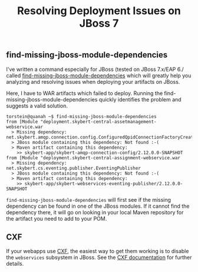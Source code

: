 #+title: Resolving Deployment Issues on JBoss 7

** find-missing-jboss-module-dependencies
I've written a command especially for JBoss (tested on JBoss 7.x/EAP
6./ called [[https://github.com/skybert/moria/blob/master/src/java/find-missing-jboss-module-dependencies][find-missing-jboss-module-dependencies]] which will greatly
help you analyzing and resolving issues when deploying your artifacts
on JBoss.

Here, I have to WAR artifacts which failed to deploy. Running the
find-missing-jboss-module-dependencies quickly identifies the problem
and suggests a valid solution.

#+begin_src text
torstein@quanah ~$ find-missing-jboss-module-dependencies
from [Module "deployment.skybert-central-assetmanagement-webservice.war
  > Missing dependency:  net.skybert.amqp.connection.config.ConfiguredQpidConnectionFactoryCreator
  > JBoss module containing this dependency: Not found :-(
  > Maven artifact containing this dependency:
    >> skybert-app/skybert-amqp-connection-config/2.12.0.0-SNAPSHOT
from [Module "deployment.skybert-central-assignment-webservice.war
  > Missing dependency:  net.skybert.cs.eventing.publisher.EventingPublisher
  > JBoss module containing this dependency: Not found :-(
  > Maven artifact containing this dependency:
    >> skybert-app/skybert-webservices-eventing-publisher/2.12.0.0-SNAPSHOT
#+end_src

=find-missing-jboss-module-dependencies= will first see if the missing
dependency can be found in one of the JBoss modules. If it cannot
find the dependency there, it will go on looking in your local Maven
repository for the artifact you need to add to your POM.


** CXF
If your webapps use [[http://cxf.apache.org][CXF]], the easiest way to get them working is to
disable the =webservices= subsystem in JBoss. See the
[[https://cxf.apache.org/docs/application-server-specific-configuration-guide.html#ApplicationServerSpecificConfigurationGuide-JBossApplicationServer][CXF documentation]] for further details.

